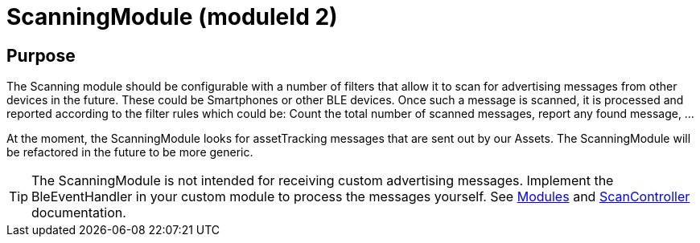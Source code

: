 = ScanningModule (moduleId 2)

== Purpose
The Scanning module should be configurable with a number of filters that allow it to scan for advertising messages from other devices in the future. These could be Smartphones or other BLE devices. Once such a message is scanned, it is processed and reported according to the filter rules which could be: Count the total number of scanned messages, report any found message, ...

At the moment, the ScanningModule looks for assetTracking messages that are sent out by our Assets. The ScanningModule will be refactored in the future to be more generic.

TIP: The ScanningModule is not intended for receiving custom advertising messages. Implement the BleEventHandler in your custom module to process the messages yourself. See <<Modules.adoc#,Modules>> and <<ScanController.adoc#,ScanController>> documentation.
